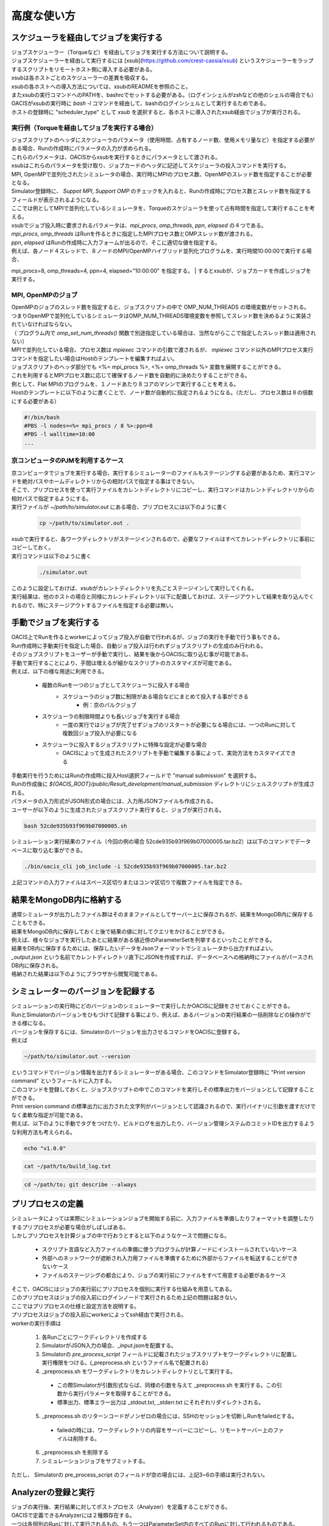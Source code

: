 ==========================================
高度な使い方
==========================================

スケジューラを経由してジョブを実行する
==========================================

| ジョブスケジューラー（Torqueなど）を経由してジョブを実行する方法について説明する。
| ジョブスケジューラーを経由して実行するには [xsub](https://github.com/crest-cassia/xsub) というスケジューラーをラップするスクリプトをリモートホスト側に導入する必要がある。
| xsubは各ホストごとのスケジューラーの差異を吸収する。

| xsubの各ホストへの導入方法については、xsubのREADMEを参照のこと。
| またxsubの実行コマンドへのPATHを、bashrcでセットする必要がある。（ログインシェルがzshなどの他のシェルの場合でも）
| OACISがxsubの実行時に `bash -l` コマンドを経由して、bashのログインシェルとして実行するためである。

| ホストの登録時に "scheduler_type" として `xsub` を選択すると、各ホストに導入されたxsub経由でジョブが実行される。

実行例（Torqueを経由してジョブを実行する場合）
----------------------------------------------

| ジョブスクリプトのヘッダにスケジューラのパラメータ（使用時間、占有するノード数、使用メモリ量など）を指定する必要がある場合、Runの作成時にパラメータの入力が求められる。
| これらのパラメータは、OACISからxsubを実行するときにパラメータとして渡される。
| xsubはこれらのパラメータを受け取り、ジョブカードのヘッダに記述してスケジューラの投入コマンドを実行する。

| MPI, OpenMPで並列化されたシミュレータの場合、実行時にMPIのプロセス数、OpenMPのスレッド数を指定することが必要となる。
| Simulator登録時に、 *Suppot MPI*, *Support OMP* のチェックを入れると、Runの作成時にプロセス数とスレッド数を指定するフィールドが表示されるようになる。

.. image:: images/new_run_mpi_omp_support.png
  :width: 30%
  :align: center

| ここでは例としてMPIで並列化しているシミュレータを、Torqueのスケジューラを使って占有時間を指定して実行することを考える。

| xsubでジョブ投入時に要求されるパラメータは、`mpi_procs`, `omp_threads`, `ppn`, `elapsed` の４つである。
| `mpi_procs`, `omp_threads` はRunを作るときに指定したMPIプロセス数とOMPスレッド数が渡される。
| `ppn`, `elapsed` はRunの作成時に入力フォームが出るので、そこに適切な値を指定する。
| 例えば、各ノード４スレッドで、８ノードのMPI/OpenMPハイブリッド並列化プログラムを、実行時間10:00:00で実行する場合、
mpi_procs=8, omp_threads=4, ppn=4, elapsed="10:00:00" を指定する。
| するとxsubが、ジョブカードを作成しジョブを実行する。

.. image:: images/new_run_with_host_params.png
  :width: 30%
  :align: center

MPI, OpenMPのジョブ
-------------------------------------------------------------

| OpenMPのジョブのスレッド数を指定すると、ジョブスクリプトの中で OMP_NUM_THREADS の環境変数がセットされる。
| つまりOpenMPで並列化しているシミュレータはOMP_NUM_THREADS環境変数を参照してスレッド数を決めるように実装されていなければならない。
| （ プログラム内で *omp_set_num_threads()* 関数で別途指定している場合は、当然ながらここで指定したスレッド数は適用されない）

| MPIで並列化している場合、プロセス数は *mpiexec* コマンドの引数で渡されるが、 *mpiexec* コマンド以外のMPIプロセス実行コマンドを指定したい場合はHostのテンプレートを編集すればよい。

| ジョブスクリプトのヘッダ部分でも <%= mpi_procs %>, <%= omp_threads %> 変数を展開することができる。
| これを利用するとMPIプロセス数に応じて確保するノード数を自動的に決めたりすることができる。
| 例として、Flat MPIのプログラムを、１ノードあたり８コアのマシンで実行することを考える。
| Hostのテンプレートに以下のように書くことで、ノード数が自動的に指定されるようになる。（ただし、プロセス数は８の倍数にする必要がある）

.. code-block:: sh

  #!/bin/bash
  #PBS -l nodes=<%= mpi_procs / 8 %>:ppn=8
  #PBS -l walltime=10:00
  ...

京コンピュータのPJMを利用するケース
----------------------------------------------

| 京コンピュータでジョブを実行する場合、実行するシミュレーターのファイルもステージングする必要があるため、実行コマンドを絶対パスやホームディレクトリからの相対パスで指定する事はできない。
| そこで、プリプロセスを使って実行ファイルをカレントディレクトリにコピーし、実行コマンドはカレントディレクトリからの相対パスで指定するようにする。

| 実行ファイルが `~/path/to/simulator.out` にある場合、プリプロセスには以下のように書く

  .. code-block:: sh

    cp ~/path/to/simulator.out .

| xsubで実行すると、各ワークディレクトリがステージインされるので、必要なファイルはすべてカレントディレクトリに事前にコピーしておく。

| 実行コマンドは以下のように書く

  .. code-block:: sh

    ./simulator.out

| このように設定しておけば、xsubがカレントディレクトリを丸ごとステージインして実行してくれる。
| 実行結果は、他のホストの場合と同様にカレントディレクトリ以下に配置しておけば、ステージアウトして結果を取り込んでくれるので、特にステージアウトするファイルを指定する必要は無い。

手動でジョブを実行する
==============================================

| OACIS上でRunを作るとworkerによってジョブ投入が自動で行われるが、ジョブの実行を手動で行う事もできる。
| Run作成時に手動実行を指定した場合、自動ジョブ投入は行われずジョブスクリプトの生成のみ行われる。
| そのジョブスクリプトをユーザーが手動で実行し、結果を後からOACISに取り込む事が可能である。

| 手動で実行することにより、手間は増えるが細かなスクリプトのカスタマイズが可能である。
| 例えば、以下の様な用途に利用できる。

    - 複数のRunを一つのジョブとしてスケジューラに投入する場合
        - スケジューラのジョブ数に制限がある場合などにまとめて投入する事ができる
            - 例：京のバルクジョブ
    - スケジューラの制限時間よりも長いジョブを実行する場合
        - 一度の実行ではジョブが完了せずジョブのリスタートが必要になる場合には、一つのRunに対して複数回ジョブ投入が必要になる
    - スケジューラに投入するジョブスクリプトに特殊な設定が必要な場合
        - OACISによって生成されたスクリプトを手動で編集する事によって、実効方法をカスタマイズできる

| 手動実行を行うためにはRunの作成時に投入Host選択フィールドで "manual submission" を選択する。
| Runの作成後に `${OACIS_ROOT}/public/Result_development/manual_submission` ディレクトリにシェルスクリプトが生成される。
| パラメータの入力形式がJSON形式の場合には、入力用JSONファイルも作成される。

.. image:: images/manual_submission.png
  :width: 30%
  :align: center

| ユーザーが以下のように生成されたジョブスクリプト実行すると、ジョブが実行される。

.. code-block:: sh

  bash 52cde935b93f969b07000005.sh

| シミュレーション実行結果のファイル（今回の例の場合 52cde935b93f969b07000005.tar.bz2）は以下のコマンドでデータベースに取り込む事ができる。

.. code-block:: sh

  ./bin/oacis_cli job_include -i 52cde935b93f969b07000005.tar.bz2

| 上記コマンドの入力ファイルはスペース区切りまたはコンマ区切りで複数ファイルを指定できる。

結果をMongoDB内に格納する
==============================================

| 通常シミュレータが出力したファイル群はそのままファイルとしてサーバー上に保存されるが、結果をMongoDB内に保存することもできる。
| 結果をMongoDB内に保存しておくと後で結果の値に対してクエリをかけることができる。
| 例えば、様々なジョブを実行したあとに結果がある値近傍のParameterSetを列挙するといったことができる。

| 結果をDB内に保存するためには、保存したいデータをJsonフォーマットでシミュレータから出力すればよい。
| `_output.json` という名前でカレントディレクトリ直下にJSONを作成すれば、データベースへの格納時にファイルがパースされDB内に保存される。

| 格納された結果は以下のようにブラウザから閲覧可能である。

.. image:: images/run_results.png
  :width: 40%
  :align: center

.. _manage_simulator_version:

シミュレーターのバージョンを記録する
==============================================

| シミュレーションの実行時にどのバージョンのシミュレーターで実行したかOACISに記録をさせておくことができる。
| RunとSimulatorのバージョンをひもづけて記録する事により、例えば、あるバージョンの実行結果の一括削除などの操作ができる様になる。

| バージョンを保存するには、Simulatorのバージョンを出力させるコマンドをOACISに登録する。
| 例えば

.. code-block:: sh

  ~/path/to/simulator.out --version

| というコマンドでバージョン情報を出力するシミュレーターがある場合、このコマンドをSimulator登録時に "Print version command" というフィールドに入力する。
| このコマンドを登録しておくと、ジョブスクリプトの中でこのコマンドを実行しその標準出力をバージョンとして記録することができる。

| Print version command の標準出力に出力された文字列がバージョンとして認識されるので、実行バイナリに引数を渡すだけでなく柔軟な指定が可能である。
| 例えば、以下のように手動でタグをつけたり、ビルドログを出力したり、バージョン管理システムのコミットIDを出力するような利用方法も考えられる。

.. code-block:: sh

  echo "v1.0.0"

.. code-block:: sh

  cat ~/path/to/build_log.txt

.. code-block:: sh

  cd ~/path/to; git describe --always

プリプロセスの定義
==============================================

| シミュレータによっては実際にシミュレーションジョブを開始する前に、入力ファイルを準備したりフォーマットを調整したりするプリプロセスが必要な場合がしばしばある。
| しかしプリプロセスを計算ジョブの中で行おうとすると以下のようなケースで問題になる。

  * スクリプト言語など入力ファイルの準備に使うプログラムが計算ノードにインストールされていないケース
  * 外部へのネットワークが遮断され入力用ファイルを準備するために外部からファイルを転送することができないケース
  * ファイルのステージングの都合により、ジョブの実行前にファイルをすべて用意する必要があるケース

| そこで、OACISにはジョブの実行前にプリプロセスを個別に実行する仕組みを用意してある。
| このプリプロセスはジョブの投入前にログインノードで実行されるため上記の問題は起きない。
| ここではプリプロセスの仕様と設定方法を説明する。

| プリプロセスはジョブの投入前にworkerによってssh経由で実行される。
| workerの実行手順は

  1. 各Runごとにワークディレクトリを作成する
  2. SimulatorがJSON入力の場合、_input.jsonを配置する。
  3. Simulatorの *pre_process_script* フィールドに記載されたジョブスクリプトをワークディレクトリに配置し実行権限をつける。(_preprocess.sh というファイル名で配置される)
  4. _preprocess.sh をワークディレクトリをカレントディレクトリとして実行する。

    * この際Simulatorが引数形式ならば、同様の引数を与えて _preprocess.sh を実行する。この引数から実行パラメータを取得することができる。
    * 標準出力、標準エラー出力は _stdout.txt, _stderr.txt にそれぞれリダイレクトされる。

  5. _preprocess.sh のリターンコードがノンゼロの場合には、SSHのセッションを切断しRunをfailedとする。

    * failedの時には、ワークディレクトリの内容をサーバーにコピーし、リモートサーバー上のファイルは削除する。

  6. _preprocess.sh を削除する
  7. シミュレーションジョブをサブミットする。

| ただし、 Simulatorの pre_process_script のフィールドが空の場合には、上記3~6の手順は実行されない。

Analyzerの登録と実行
==============================================

| ジョブの実行後、実行結果に対してポストプロセス（Analyzer）を定義することができる。
| OACISで定義できるAnalyzerには２種類存在する。
| 一つは各個別のRunに対して実行されるもの、もう一つはParameterSet内のすべてのRunに対して行われるものである。
| 前者の例としては、シミュレーションのスナップショットデータから可視化を行う、時系列のシミュレーション結果に対してフーリエ変換する、などがあげられる。
| 後者の例は、複数のRunの統計平均と誤差を計算することなどがあげられる。
| OACISの用語として、Analyzerによって得られた結果はAnalysisと呼ばれる。AnalyzerとAnalysisの関係は、SimulatorとRunの関係のようなものである。

| Analyzerはサーバー上でバックグラウンドプロセスとして実行される。(すなわち、Host上で実行されない点がプリプロセスと異なる。)よってサーバー上でanalyzerが適切に動くように事前にセットアップする必要がある。
| ユーザーはAnalyzerの登録時に実行されるコマンドを入力する。そのコマンドがバックグラウンドで呼ばれて解析が実行されることになる。
| Simulatorの場合と同じように、実行日時や実行時間などの情報が保存され、結果はブラウザ経由で確認できる。

| また、Analyzerは実行時に解析用のパラメータを指定して実行することもできる。
| 例えば、時系列データを解析するときに最初の何ステップを除外するか指定したい場合などに使える。
| Analyzerの登録時にパラメータの定義を登録することができる。

| 実行時には新規にそのAnalyzer専用のワーキングディレクトリが作られ、そこでAnalyzerとして定義されたコマンドが実行される。
| Simulatorの場合と同様にワーキングディレクトリ以下のファイルがそのままサーバー上に保存されるため、カレントディレクトリ以下に結果を出力するようにAnalyzerを実装する必要がある。
| 結果のファイルに `_output.json` というファイルが存在する場合に、パースされてデータベースに格納されるのもSimulatorと同様である。

| 解析対象となるRunの結果もワーキングディレクトリ以下に配置されるが、解析対象がRunかParameterSetかによって異なるため以下で個別に説明する。

Runに対する解析
----------------------------------------------

| ここではRunに対する解析の例として、時系列データを出すシミュレーションのanalyzerとして、時系列をグラフにプロットすることを考える。
| シミュレータが以下の形式のファイルをsample.datというファイル名で出力することとする。１列目が時刻、２列目がプロットするデータを表す。

.. code-block:: none

  1 0.25
  2 0.3
  3 0.4
  ...

| Analyzerの実行時には、Runの結果は *_input/* というディレクトリに保存される。
| Analyzerはそのディレクトリにあるファイルを解析できるように実装する。

| 例として、入力の時系列をgnuplotでプロットする。
| 次に示すようなgnuplot入力ファイルを作成し、どこかのパス（例として ~/path/to/plotfile.pltというパスにする）に保存する。

.. code-block:: none

  set term postscript eps
  set output "sample.eps"
  plot "_input/time_series.dat" w l

| これでAnalyzerの準備ができたので、OACISに登録する
| Simulatorの画面を開き、[About]タブをクリックするとAnalyzerを新規登録するためのリンク[New Analyzer]が表示される。
| そのリンクをクリックすると下図のような登録画面が現れる。

.. image:: images/new_analyzer.png
  :width: 30%
  :align: center

| このページの入力フィールドにAnalyzerの情報を登録する。入力する項目は以下の通り。

============================= ======================================================================
フィールド                     説明
============================= ======================================================================
Name                          OACISの中で使われるAnalyzerの名前。任意の名前を指定できる。各Simulator内で一意でなくてはならない。
Type                          Runに対する解析(on_run)、ParameterSetに対する解析(on_parameter_set)のどちらかから選ぶ
Definition of Parameters      解析時に指定するパラメータがあれば登録する。空でもよい。
Command                       Analyzerを実行するコマンド。
Pring version command         Analyzerのバージョンを標準出力に出力するコマンド。
Auto Run                      Runの終了後に解析が自動実行されるか指定する。
Description                   Analyzerに対する説明。入力は任意。
============================= ======================================================================

| ここでは、Nameを"plot_timeseries"、Typeをon_run、Definition of Parametersは空のまま、Auto Runはnoを指定する。
| コマンドには以下を入力する。

.. code-block:: sh

  gnuplot ~/path/to/plotfile.plt

| このようにAnalyzerを登録するとRunの実行後に"plot_timeseries"というAnalyzerを選択して実行できるようになる。
| 解析の結果は、runの結果同様にブラウザ上で閲覧することができる。

| Auto Runのフラグは yes, no, first_run_onlyから選択できる。
| 各項目の説明は以下の通り。

    - yes: 各Runが正常終了した場合に自動で解析が実行される。
    - no : 自動で実行されない。
    - first_run_only: 各ParameterSet内で最初に正常終了したRunに対してのみ自動実行される。データの可視化など、一つのRunに対してのみ実行したい解析処理に対して使用できる。

| 今回のサンプルでは示されていないが、パラメータを受け付けるAnalyzerの場合には `_input.json` というファイル内に解析のパラメータが記入される。
| Runに対する解析の場合、 `_input.json` のフォーマットは以下の通りである。
| "analysis_parameters", "simulation_parameters", "result" はそれぞれ解析パラメータ、シミュレーションパラメータ、Runの結果を表す。

.. code-block:: javascript

  {
   "analysis_parameters": {
     "x": 0.1,
     "y": 2
   },
   "simulation_parameters": {
     "L": 32,
     "T": 0.5
   },
   "result": {
     "magnetization": 0.5,
     "energy": 24.5,
     "another_analysis": {
         "maximum_energy": 28.1
     }
   }
  }

ParameterSetに対する解析
----------------------------------------------

| ParameterSetに対する解析もRunに対する解析とほぼ同様である。
| ただし、_input/ディレクトリに保存される形式と `_input.json` の形式が異なる。

| `_input/` ディレクトリ内のファイルの構成は以下の通り

.. code-block:: none

  _input/
    #{run_id1}/
      xxx.txt
      yyy.txt       # run_id1 の結果ファイル
    #{run_id2}/
      xxx.txt
      yyy.txt
   .....

| `_input.json` の形式は以下の通り

.. code-block:: javascript

  {
   "analysis_parameters": {
     "x": 0.1,
     "y": 2
   },
   "simulation_parameters": {
     "L": 32,
     "T": 0.5
   },
   "result": {
     "run_id1": {
       "magnetization": 0.5,
       "energy": 24.5,
       "analysis1": {
           "maximum_energy": 28.1
       }
     },
     "run_id2": {
       "magnetization": 0.32,
       "energy": 25.1,
       "analysis1": {
           "maximum_energy": 27.9
       }
     },
     "run_id3": {
       "magnetization": 0.2,
       "energy": 20.7,
       "analysis1": {
           "maximum_energy": 26.8
       }
     }
   }
  }

| ParaemterSetに対する解析の場合、Auto Runのフラグはyes, noの２択から選択可能である。
| yesの場合、ParameterSet内のすべてのRunが :finished または :failed になったときに自動実行される。

Analyzerのバージョンを記録する
----------------------------------------------

| Analyzer実行時に、どのバージョンのAnalyzerを実行したかをanalysisとひもづけてOACISに記録させておくことができる。
| バージョンを記録することにより、例えば、あるバージョンのanalysisを一括削除などの操作ができる様になる。

| Analyzerのバージョンを保存するには、Analyzerのバージョンを出力させるコマンドをOACISに登録する。
| 例えば、

.. code-block:: sh

  echo "v0.1.0"

| というコマンドでバージョン情報を出力する場合、このコマンドをAnalyzer登録時に"Print version command" というフィールドに入力する。
| その他、登録できるコマンドの書式は、 :ref:`シミュレーターのバージョンを記録する<manage_simulator_version>` を参照。

